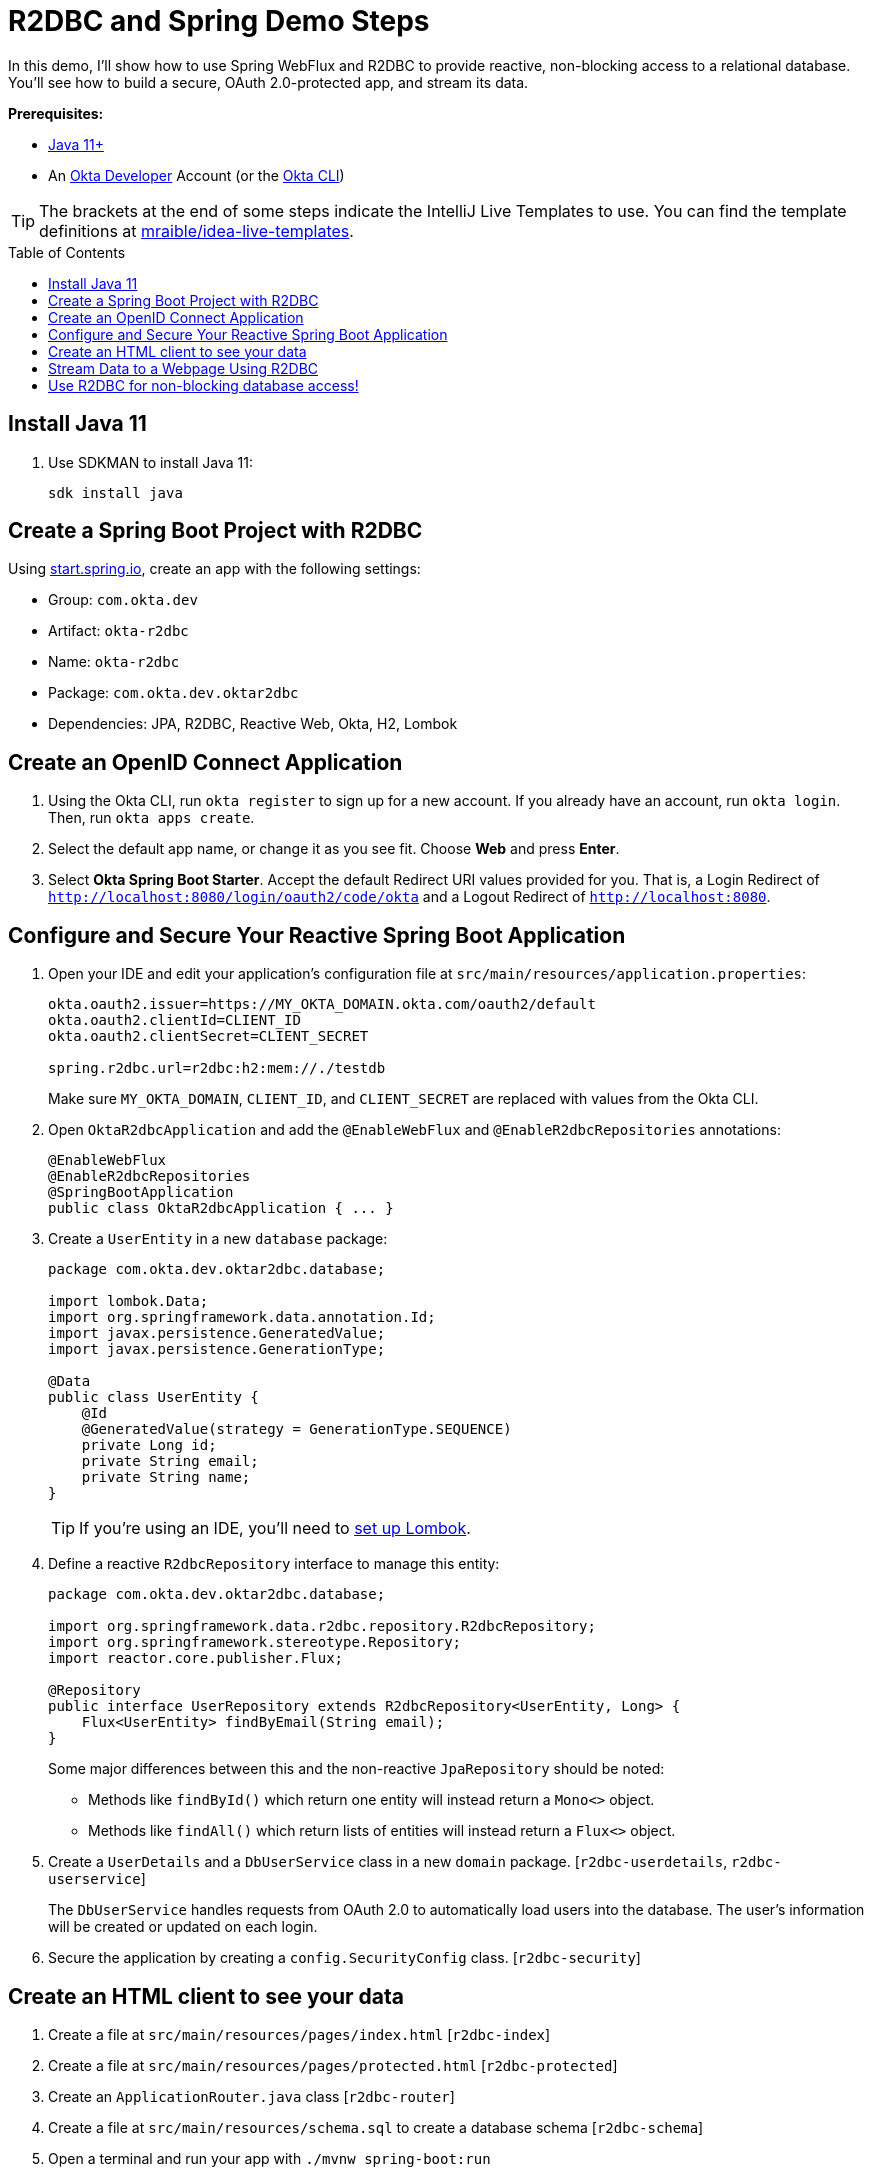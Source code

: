 :experimental:
:commandkey: &#8984;
:toc: macro

= R2DBC and Spring Demo Steps

In this demo, I'll show how to use Spring WebFlux and R2DBC to provide reactive, non-blocking access to a relational database. You'll see how to build a secure, OAuth 2.0-protected app, and stream its data.

**Prerequisites:**

- https://sdkman.io/[Java 11+]
- An https://developer.okta.com[Okta Developer] Account (or the https://cli.okta.com/[Okta CLI])

TIP: The brackets at the end of some steps indicate the IntelliJ Live Templates to use. You can find the template definitions at https://github.com/mraible/idea-live-templates[mraible/idea-live-templates].

toc::[]

== Install Java 11

. Use SDKMAN to install Java 11:

  sdk install java

== Create a Spring Boot Project with R2DBC

Using https://start.spring.io/#!type=maven-project&language=java&platformVersion=2.5.6&packaging=jar&jvmVersion=11&groupId=com.okta.dev&artifactId=okta-r2dbc&name=okta-r2dbc&description=Spring%20Boot%20App%20for%20Okta%20%2B%20R2DBC&packageName=com.okta.dev.oktar2dbc&dependencies=lombok,data-jpa,data-r2dbc,webflux,okta,h2[start.spring.io], create an app with the following settings:

- Group: `com.okta.dev`
- Artifact: `okta-r2dbc`
- Name: `okta-r2dbc`
- Package: `com.okta.dev.oktar2dbc`
- Dependencies: JPA, R2DBC, Reactive Web, Okta, H2, Lombok

== Create an OpenID Connect Application

. Using the Okta CLI, run `okta register` to sign up for a new account. If you already have an account, run `okta login`. Then, run `okta apps create`.

. Select the default app name, or change it as you see fit. Choose **Web** and press **Enter**.

. Select **Okta Spring Boot Starter**. Accept the default Redirect URI values provided for you. That is, a Login Redirect of `http://localhost:8080/login/oauth2/code/okta` and a Logout Redirect of `http://localhost:8080`.

== Configure and Secure Your Reactive Spring Boot Application

. Open your IDE and edit your application's configuration file at `src/main/resources/application.properties`:
+
[source,properties]
----
okta.oauth2.issuer=https://MY_OKTA_DOMAIN.okta.com/oauth2/default
okta.oauth2.clientId=CLIENT_ID
okta.oauth2.clientSecret=CLIENT_SECRET

spring.r2dbc.url=r2dbc:h2:mem://./testdb
----
+
Make sure `MY_OKTA_DOMAIN`, `CLIENT_ID`, and `CLIENT_SECRET` are replaced with values from the Okta CLI.

. Open `OktaR2dbcApplication` and add the `@EnableWebFlux` and `@EnableR2dbcRepositories` annotations:
+
[source,java]
----
@EnableWebFlux
@EnableR2dbcRepositories
@SpringBootApplication
public class OktaR2dbcApplication { ... }
----

. Create a `UserEntity` in a new `database` package:
+
[source,java]
----
package com.okta.dev.oktar2dbc.database;

import lombok.Data;
import org.springframework.data.annotation.Id;
import javax.persistence.GeneratedValue;
import javax.persistence.GenerationType;

@Data
public class UserEntity {
    @Id
    @GeneratedValue(strategy = GenerationType.SEQUENCE)
    private Long id;
    private String email;
    private String name;
}
----
+
TIP: If you're using an IDE, you'll need to https://projectlombok.org/setup/overview[set up Lombok].

. Define a reactive `R2dbcRepository` interface to manage this entity:
+
[source,java]
----
package com.okta.dev.oktar2dbc.database;

import org.springframework.data.r2dbc.repository.R2dbcRepository;
import org.springframework.stereotype.Repository;
import reactor.core.publisher.Flux;

@Repository
public interface UserRepository extends R2dbcRepository<UserEntity, Long> {
    Flux<UserEntity> findByEmail(String email);
}
----
+
Some major differences between this and the non-reactive `JpaRepository` should be noted:

- Methods like `findById()` which return one entity will instead return a `Mono<>` object.
- Methods like `findAll()` which return lists of entities will instead return a `Flux<>` object.

. Create a `UserDetails` and a `DbUserService` class in a new `domain` package. [`r2dbc-userdetails`, `r2dbc-userservice`]
+
The `DbUserService` handles requests from OAuth 2.0 to automatically load users into the database. The user's information will be created or updated on each login.

. Secure the application by creating a `config.SecurityConfig` class. [`r2dbc-security`]

== Create an HTML client to see your data

. Create a file at `src/main/resources/pages/index.html` [`r2dbc-index`]

. Create a file at `src/main/resources/pages/protected.html` [`r2dbc-protected`]

. Create an `ApplicationRouter.java` class [`r2dbc-router`]

. Create a file at `src/main/resources/schema.sql` to create a database schema [`r2dbc-schema`]

. Open a terminal and run your app with `./mvnw spring-boot:run`

. Open `http://localhost:8080` to see the unprotected index page. Go to `/protected`. You'll be prompted to log in with Okta, and after successfully authenticating, returned to the protected page.

== Stream Data to a Webpage Using R2DBC

You've successfully implemented R2DBC in your Spring Boot application, but the behavior is still non-reactive: querying and saving users during authentication is still a synchronous, blocking process. In the next steps, you'll see how to implement a non-blocking API endpoint which reads from the database using reactive techniques.

. Create a `database.HeartbeatEntity` entity.
+
[source,java]
----
package com.okta.dev.oktar2dbc.database;

import lombok.Data;
import org.springframework.data.annotation.Id;
import javax.persistence.GeneratedValue;
import javax.persistence.GenerationType;

@Data
public class HeartbeatEntity {
    @Id
    @GeneratedValue(strategy = GenerationType.SEQUENCE)
    private Long id;
    private Long timestamp;
    private String username;
    private String text;
}
----

. Create a `database.HeartbeatRepository` repository interface.
+
[source,java]
----
package com.okta.dev.oktar2dbc.database;

import org.springframework.data.r2dbc.repository.R2dbcRepository;
import org.springframework.stereotype.Repository;

@Repository
public interface HeartbeatRepository extends R2dbcRepository<HeartbeatEntity, Long> {
}
----

. Add the table definition for `HEARTBEAT_ENTITY` to `schema.sql`. [`r2dbc-schema-heartbeat`]

. Create a `service.HeartbeatService` class to generate and save heartbeats to the database. [`r2dbc-heartservice`]
+
The `create()` method is marked with Spring Boot's `@Scheduled` annotation, which will cause the method to be called asynchronously on a schedule you define. Specifying `fixedRate = 1000` means the method will execute every 1000 milliseconds (i.e. one second).

. To enable scheduling, add `@EnableScheduling` to the main `OktaR2dbcApplication` class.

. Open `ApplicationRouter`, inject `HeartbeatRepository` in the constructor, and modify the `route()` method to add a routing for `/heartbeats`. [`r2dbc-router-heartbeats`]
+
[source,java]
----
private final HeartbeatRepository heartbeatRepository;

public ApplicationRouter(HeartbeatRepository heartbeatRepository) {
    this.heartbeatRepository = heartbeatRepository;
}
----

. Modify `protected.html` to call this endpoint and stream its data with jQuery. [`r2dbc-protected-heartbeats`]

. Restart the app, go to `http://localhost:8080/protected`, and you'll see a streaming, constantly updating list of heartbeats.

== Use R2DBC for non-blocking database access!

💡 Find the code on GitHub: https://github.com/oktadev/okta-spring-boot-r2dbc-example[@oktadev/okta-spring-boot-r2dbc-example]

📗 Read the blog post: https://developer.okta.com/blog/2021/05/12/spring-boot-r2dbc[R2DBC and Spring for Non-Blocking Database Access]


